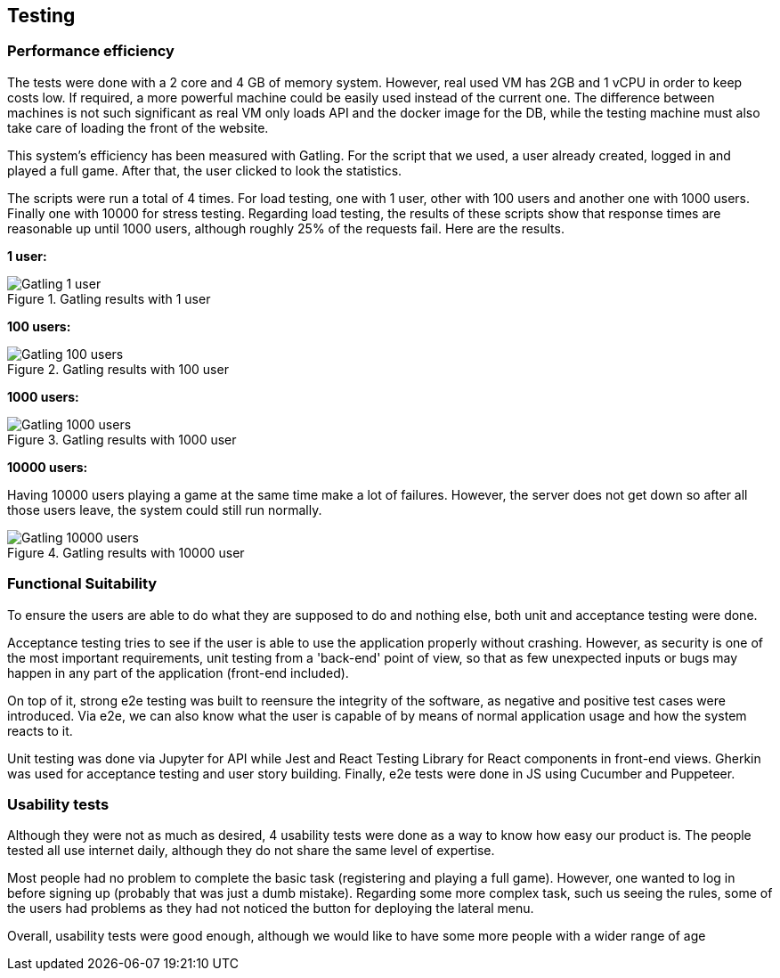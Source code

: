 ifndef::imagesdir[:imagesdir: ../images]

== Testing
=== Performance efficiency
The tests were done with a 2 core and 4 GB of memory system. However, real used VM has 2GB and 1 vCPU in order to keep costs low.
If required, a more powerful machine could be easily used instead of the current one.
The difference between machines is not such significant as real VM only loads API and the docker image for the DB, while the testing machine must also take care of loading the front of the website.

This system's efficiency has been measured with Gatling. For the script that we used, a user already created, logged in and played a full game. After that, the user clicked to look the statistics.

The scripts were run a total of 4 times. For load testing, one with 1 user, other with 100 users and another one with 1000 users. Finally one with 10000 for stress testing.
Regarding load testing, the results of these scripts show that response times are reasonable up until 1000 users, although roughly 25% of the requests fail.
Here are the results.

**1 user:**

image::Gatling_1_user.png[align="center", title="Gatling results with 1 user"]

**100 users:**

image::Gatling_100_users.png[align="center", title="Gatling results with 100 user"]

**1000 users:**

image::Gatling_1000_users.png[align="center", title="Gatling results with 1000 user"]

**10000 users:**

Having 10000 users playing a game at the same time make a lot of failures. However, the server does not get down so after all those users leave, the system could still run normally.

image::Gatling_10000_users.png[align="center", title="Gatling results with 10000 user"]

=== Functional Suitability
To ensure the users are able to do what they are supposed to do and nothing else, both unit and acceptance testing were done.

Acceptance testing tries to see if the user is able to use the application properly without crashing. However, as security is one of the most important requirements, unit testing from a 'back-end' point of view, so that as few unexpected inputs or bugs may happen in any part of the application (front-end included).

On top of it, strong e2e testing was built to reensure the integrity of the software, as negative and positive test cases were introduced. Via e2e, we can also know what the user is capable of by means of normal application usage and how the system reacts to it.

Unit testing was done via Jupyter for API while Jest and React Testing Library for React components in front-end views.
Gherkin was used for acceptance testing and user story building.
Finally, e2e tests were done in JS using Cucumber and Puppeteer.

=== Usability tests
Although they were not as much as desired, 4 usability tests were done as a way to know how easy our product is. The people tested all use internet daily, although they do not share the same level of expertise.

Most people had no problem to complete the basic task (registering and playing a full game). However, one wanted to log in before signing up (probably that was just a dumb mistake).
Regarding some more complex task, such us seeing the rules, some of the users had problems as they had not noticed the button for deploying the lateral menu.

Overall, usability tests were good enough, although we would like to have some more people with a wider range of age